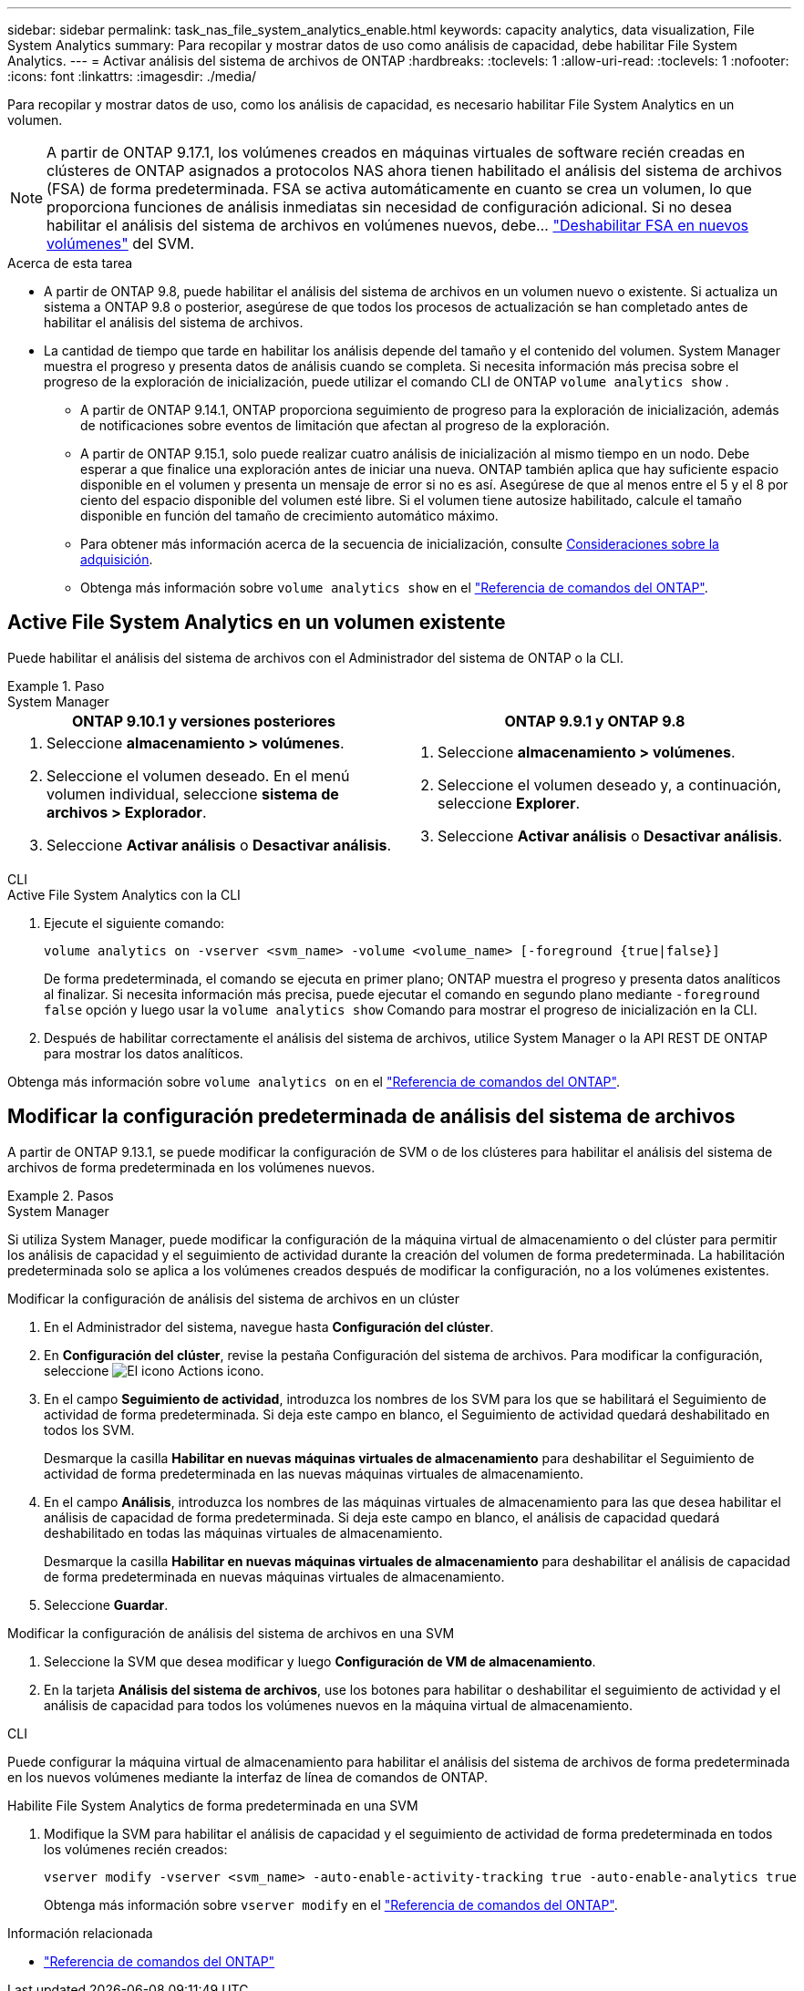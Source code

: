 ---
sidebar: sidebar 
permalink: task_nas_file_system_analytics_enable.html 
keywords: capacity analytics, data visualization, File System Analytics 
summary: Para recopilar y mostrar datos de uso como análisis de capacidad, debe habilitar File System Analytics. 
---
= Activar análisis del sistema de archivos de ONTAP
:hardbreaks:
:toclevels: 1
:allow-uri-read: 
:toclevels: 1
:nofooter: 
:icons: font
:linkattrs: 
:imagesdir: ./media/


[role="lead"]
Para recopilar y mostrar datos de uso, como los análisis de capacidad, es necesario habilitar File System Analytics en un volumen.


NOTE: A partir de ONTAP 9.17.1, los volúmenes creados en máquinas virtuales de software recién creadas en clústeres de ONTAP asignados a protocolos NAS ahora tienen habilitado el análisis del sistema de archivos (FSA) de forma predeterminada. FSA se activa automáticamente en cuanto se crea un volumen, lo que proporciona funciones de análisis inmediatas sin necesidad de configuración adicional. Si no desea habilitar el análisis del sistema de archivos en volúmenes nuevos, debe...  https://docs.netapp.com/us-en/ontap-cli/volume-analytics-off.html["Deshabilitar FSA en nuevos volúmenes"^] del SVM.

.Acerca de esta tarea
* A partir de ONTAP 9.8, puede habilitar el análisis del sistema de archivos en un volumen nuevo o existente. Si actualiza un sistema a ONTAP 9.8 o posterior, asegúrese de que todos los procesos de actualización se han completado antes de habilitar el análisis del sistema de archivos.
* La cantidad de tiempo que tarde en habilitar los análisis depende del tamaño y el contenido del volumen. System Manager muestra el progreso y presenta datos de análisis cuando se completa. Si necesita información más precisa sobre el progreso de la exploración de inicialización, puede utilizar el comando CLI de ONTAP `volume analytics show` .
+
** A partir de ONTAP 9.14.1, ONTAP proporciona seguimiento de progreso para la exploración de inicialización, además de notificaciones sobre eventos de limitación que afectan al progreso de la exploración.
** A partir de ONTAP 9.15.1, solo puede realizar cuatro análisis de inicialización al mismo tiempo en un nodo. Debe esperar a que finalice una exploración antes de iniciar una nueva. ONTAP también aplica que hay suficiente espacio disponible en el volumen y presenta un mensaje de error si no es así. Asegúrese de que al menos entre el 5 y el 8 por ciento del espacio disponible del volumen esté libre. Si el volumen tiene autosize habilitado, calcule el tamaño disponible en función del tamaño de crecimiento automático máximo.
** Para obtener más información acerca de la secuencia de inicialización, consulte xref:./file-system-analytics/considerations-concept.html#scan-considerations[Consideraciones sobre la adquisición].
** Obtenga más información sobre `volume analytics show` en el link:https://docs.netapp.com/us-en/ontap-cli/volume-analytics-show.html["Referencia de comandos del ONTAP"^].






== Active File System Analytics en un volumen existente

Puede habilitar el análisis del sistema de archivos con el Administrador del sistema de ONTAP o la CLI.

.Paso
[role="tabbed-block"]
====
.System Manager
--
|===
| ONTAP 9.10.1 y versiones posteriores | ONTAP 9.9.1 y ONTAP 9.8 


 a| 
. Seleccione *almacenamiento > volúmenes*.
. Seleccione el volumen deseado. En el menú volumen individual, seleccione *sistema de archivos > Explorador*.
. Seleccione *Activar análisis* o *Desactivar análisis*.

 a| 
. Seleccione *almacenamiento > volúmenes*.
. Seleccione el volumen deseado y, a continuación, seleccione *Explorer*.
. Seleccione *Activar análisis* o *Desactivar análisis*.


|===
--
.CLI
--
.Active File System Analytics con la CLI
. Ejecute el siguiente comando:
+
[source, cli]
----
volume analytics on -vserver <svm_name> -volume <volume_name> [-foreground {true|false}]
----
+
De forma predeterminada, el comando se ejecuta en primer plano; ONTAP muestra el progreso y presenta datos analíticos al finalizar. Si necesita información más precisa, puede ejecutar el comando en segundo plano mediante  `-foreground false` opción y luego usar la  `volume analytics show` Comando para mostrar el progreso de inicialización en la CLI.

. Después de habilitar correctamente el análisis del sistema de archivos, utilice System Manager o la API REST DE ONTAP para mostrar los datos analíticos.


--
Obtenga más información sobre `volume analytics on` en el link:https://docs.netapp.com/us-en/ontap-cli/volume-analytics-on.html["Referencia de comandos del ONTAP"^].

====


== Modificar la configuración predeterminada de análisis del sistema de archivos

A partir de ONTAP 9.13.1, se puede modificar la configuración de SVM o de los clústeres para habilitar el análisis del sistema de archivos de forma predeterminada en los volúmenes nuevos.

.Pasos
[role="tabbed-block"]
====
.System Manager
--
Si utiliza System Manager, puede modificar la configuración de la máquina virtual de almacenamiento o del clúster para permitir los análisis de capacidad y el seguimiento de actividad durante la creación del volumen de forma predeterminada. La habilitación predeterminada solo se aplica a los volúmenes creados después de modificar la configuración, no a los volúmenes existentes.

.Modificar la configuración de análisis del sistema de archivos en un clúster
. En el Administrador del sistema, navegue hasta *Configuración del clúster*.
. En *Configuración del clúster*, revise la pestaña Configuración del sistema de archivos. Para modificar la configuración, seleccione image:icon_gear.gif["El icono Actions"] icono.
. En el campo *Seguimiento de actividad*, introduzca los nombres de los SVM para los que se habilitará el Seguimiento de actividad de forma predeterminada. Si deja este campo en blanco, el Seguimiento de actividad quedará deshabilitado en todos los SVM.
+
Desmarque la casilla *Habilitar en nuevas máquinas virtuales de almacenamiento* para deshabilitar el Seguimiento de actividad de forma predeterminada en las nuevas máquinas virtuales de almacenamiento.

. En el campo *Análisis*, introduzca los nombres de las máquinas virtuales de almacenamiento para las que desea habilitar el análisis de capacidad de forma predeterminada. Si deja este campo en blanco, el análisis de capacidad quedará deshabilitado en todas las máquinas virtuales de almacenamiento.
+
Desmarque la casilla *Habilitar en nuevas máquinas virtuales de almacenamiento* para deshabilitar el análisis de capacidad de forma predeterminada en nuevas máquinas virtuales de almacenamiento.

. Seleccione *Guardar*.


.Modificar la configuración de análisis del sistema de archivos en una SVM
. Seleccione la SVM que desea modificar y luego *Configuración de VM de almacenamiento*.
. En la tarjeta *Análisis del sistema de archivos*, use los botones para habilitar o deshabilitar el seguimiento de actividad y el análisis de capacidad para todos los volúmenes nuevos en la máquina virtual de almacenamiento.


--
.CLI
--
Puede configurar la máquina virtual de almacenamiento para habilitar el análisis del sistema de archivos de forma predeterminada en los nuevos volúmenes mediante la interfaz de línea de comandos de ONTAP.

.Habilite File System Analytics de forma predeterminada en una SVM
. Modifique la SVM para habilitar el análisis de capacidad y el seguimiento de actividad de forma predeterminada en todos los volúmenes recién creados:
+
[source, cli]
----
vserver modify -vserver <svm_name> -auto-enable-activity-tracking true -auto-enable-analytics true
----
+
Obtenga más información sobre `vserver modify` en el link:https://docs.netapp.com/us-en/ontap-cli/vserver-modify.html["Referencia de comandos del ONTAP"^].



--
====
.Información relacionada
* link:https://docs.netapp.com/us-en/ontap-cli/["Referencia de comandos del ONTAP"^]

